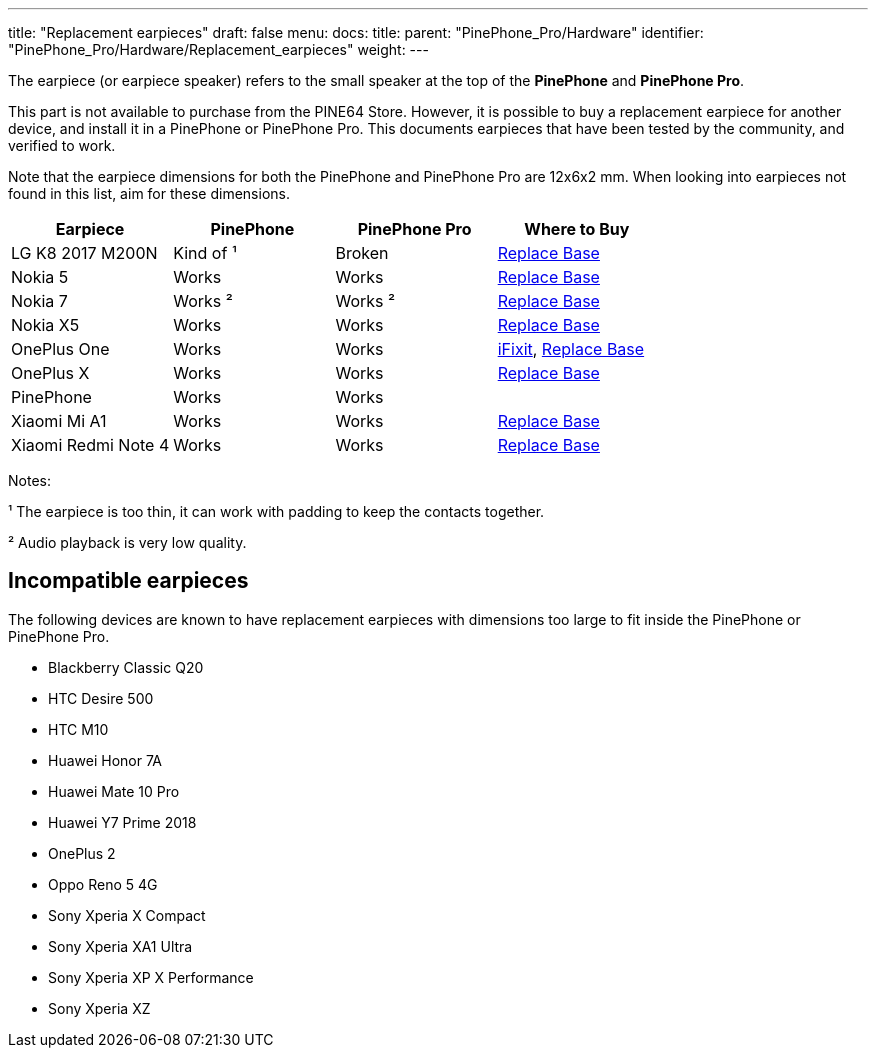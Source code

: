 ---
title: "Replacement earpieces"
draft: false
menu:
  docs:
    title:
    parent: "PinePhone_Pro/Hardware"
    identifier: "PinePhone_Pro/Hardware/Replacement_earpieces"
    weight: 
---

The earpiece (or earpiece speaker) refers to the small speaker at the top of the **PinePhone** and **PinePhone Pro**.

This part is not available to purchase from the PINE64 Store. However, it is possible to buy a replacement earpiece for another device, and install it in a PinePhone or PinePhone Pro. This documents earpieces that have been tested by the community, and verified to work.

Note that the earpiece dimensions for both the PinePhone and PinePhone Pro are 12x6x2 mm. When looking into earpieces not found in this list, aim for these dimensions.

[cols="1,1,1,1"]
|===
| Earpiece | PinePhone | PinePhone Pro | Where to Buy

| LG K8 2017 M200N
| Kind of ¹
| Broken
| https://www.replacebase.co.uk/for-lg-k8-2017-m200n-replacement-ear-piece-speaker-oem[Replace Base]

| Nokia 5
| Works
| Works
| https://www.replacebase.co.uk/for-nokia-5-replacement-ear-piece-speaker-with-adhesive-oem[Replace Base]

| Nokia 7
| Works ²
| Works ²
| https://www.replacebase.co.uk/for-nokia-7-replacement-ear-piece-speaker-unit-module-oem[Replace Base]

| Nokia X5
| Works
| Works
| https://www.replacebase.co.uk/for-nokia-x5-replacement-earpiece-speaker-unit-oem[Replace Base]

| OnePlus One
| Works
| Works
| https://www.ifixit.com/products/oneplus-one-earpiece-speaker[iFixit], https://www.replacebase.co.uk/oneplus-one-replacement-earpiece-speaker-original[Replace Base]

| OnePlus X
| Works
| Works
| https://www.replacebase.co.uk/oneplus-x-replacement-earpiece-speaker-original[Replace Base]

| PinePhone
| Works
| Works
|

| Xiaomi Mi A1
| Works
| Works
| https://www.replacebase.co.uk/for-xiaomi-mi-a1-replacement-ear-piece-speaker-oem[Replace Base]

| Xiaomi Redmi Note 4
| Works
| Works
| https://www.replacebase.co.uk/for-xiaomi-redmi-note-4-replacement-ear-piece-speaker-oem[Replace Base]
|===

Notes:

¹ The earpiece is too thin, it can work with padding to keep the contacts together.

² Audio playback is very low quality.

== Incompatible earpieces

The following devices are known to have replacement earpieces with dimensions too large to fit inside the PinePhone or PinePhone Pro.

* Blackberry Classic Q20
* HTC Desire 500
* HTC M10
* Huawei Honor 7A
* Huawei Mate 10 Pro
* Huawei Y7 Prime 2018
* OnePlus 2
* Oppo Reno 5 4G
* Sony Xperia X Compact
* Sony Xperia XA1 Ultra
* Sony Xperia XP X Performance
* Sony Xperia XZ
